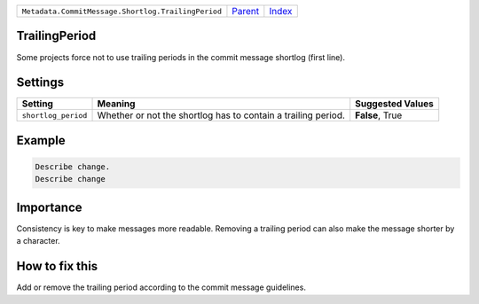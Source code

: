 +----------------------------------------------------+-----------------+--------------+
| ``Metadata.CommitMessage.Shortlog.TrailingPeriod`` | `Parent <..>`_  | `Index </>`_ |
+----------------------------------------------------+-----------------+--------------+

TrailingPeriod
==============
Some projects force not to use trailing periods in the commit
message shortlog (first line).

Settings
========

+--------------------+-------------------------------------------------------+-------------------------------------------------------+
| Setting            |  Meaning                                              |  Suggested Values                                     |
+====================+=======================================================+=======================================================+
|                    |                                                       |                                                       |
|``shortlog_period`` | Whether or not the shortlog has to contain a trailing | **False**, True                                       |
|                    | period.                                               |                                                       |
|                    |                                                       |                                                       |
+--------------------+-------------------------------------------------------+-------------------------------------------------------+
Example
=======

.. code-block:: English

    Describe change.
    Describe change


Importance
==========

Consistency is key to make messages more readable. Removing a trailing
period can also make the message shorter by a character.

How to fix this
==========

Add or remove the trailing period according to the commit message
guidelines.

